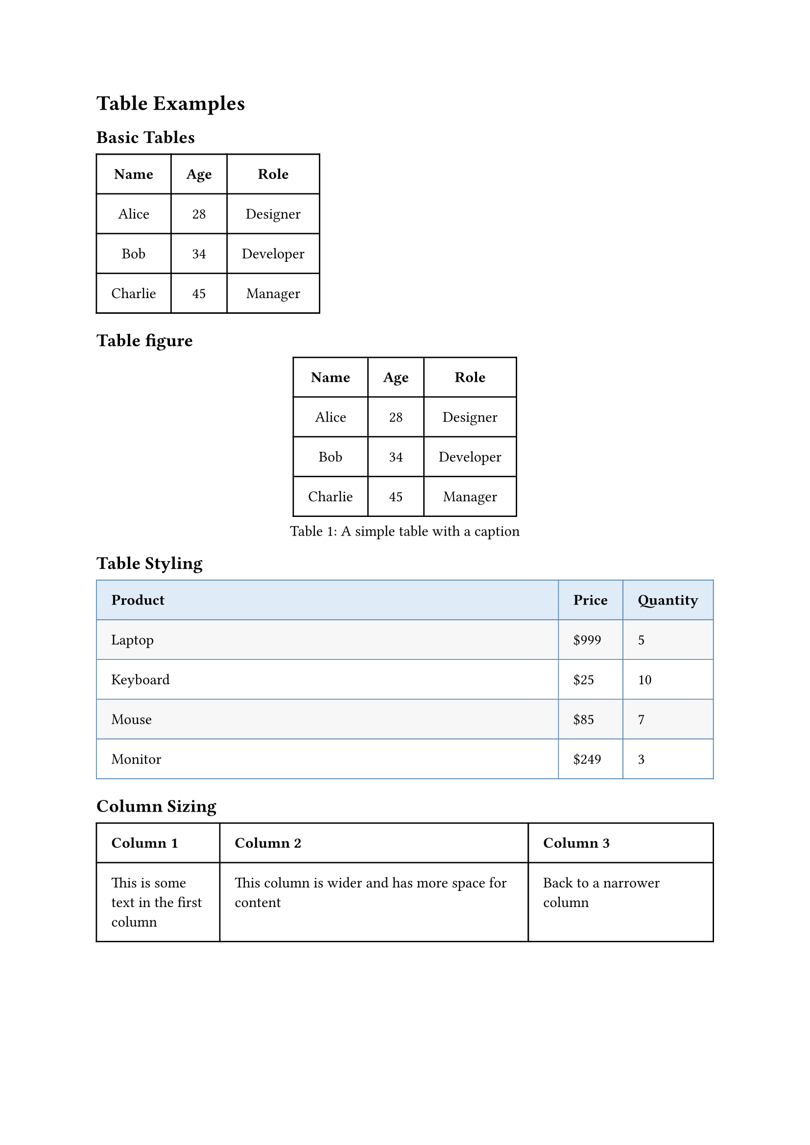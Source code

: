= Table Examples

== Basic Tables
// Simple table using the built-in table function
#table(
  columns: (auto, auto, auto),
  align: center,
  inset: 1em,
  [*Name*], [*Age*], [*Role*],
  [Alice], [28], [Designer],
  [Bob], [34], [Developer],
  [Charlie], [45], [Manager],
)

== Table figure
// Table wrapped in a figure with a caption
#figure(
  table(
    columns: (auto, auto, auto),
    align: center,
    inset: 1em,
    [*Name*], [*Age*], [*Role*],
    [Alice], [28], [Designer],
    [Bob], [34], [Developer],
    [Charlie], [45], [Manager],
  ),
  caption: "A simple table with a caption",
)

== Table Styling
// Table with custom styling
#table(
  columns: (1fr, auto, auto),
  inset: 1em,
  fill: (_, row) => if row == 0 { rgb("#dfebf6") } else if calc.odd(row) { rgb("#f7f7f7") } else { white },
  stroke: 0.7pt + rgb("#5c8db7"),
  [*Product*], [*Price*], [*Quantity*],
  [Laptop], [\$999], [5],
  [Keyboard], [\$25], [10], 
  [Mouse], [\$85], [7],
  [Monitor], [\$249], [3],
)

== Column Sizing
// Control column widths
#table(
  columns: (20%, 50%, 30%),
  inset: 1em,
  [*Column 1*], [*Column 2*], [*Column 3*],
  [This is some text in the first column],
  [This column is wider and has more space for content],
  [Back to a narrower column],
)

